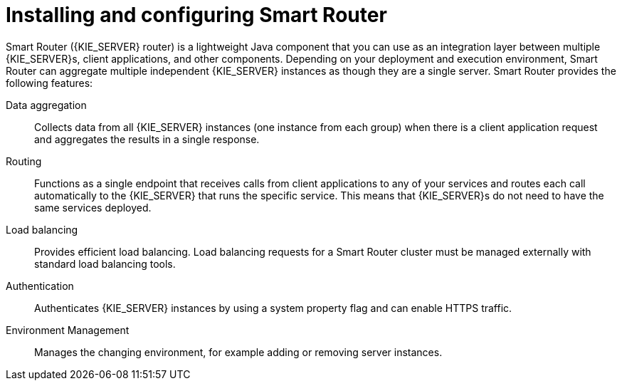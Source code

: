[id='installing-and-configuring-smart-router-con_{context}']
= Installing and configuring Smart Router

Smart Router ({KIE_SERVER} router) is a lightweight Java component that you can use as an integration layer between multiple {KIE_SERVER}s, client applications, and other components. Depending on your deployment and execution environment, Smart Router can aggregate multiple independent {KIE_SERVER} instances as though they are a single server. Smart Router provides the following features:

Data aggregation::
Collects data from all {KIE_SERVER} instances (one instance from each group) when there is a client application request and aggregates the results in a single response.

Routing::
Functions as a single endpoint that receives calls from client applications to any of your services and routes each call automatically to the {KIE_SERVER} that runs the specific service. This means that {KIE_SERVER}s do not need to have the same services deployed.

Load balancing::
Provides efficient load balancing. Load balancing requests for a Smart Router cluster must be managed externally with standard load balancing tools.

Authentication::
Authenticates {KIE_SERVER} instances by using a system property flag and can enable HTTPS traffic.

Environment Management::
Manages the changing environment, for example adding or removing server instances.
